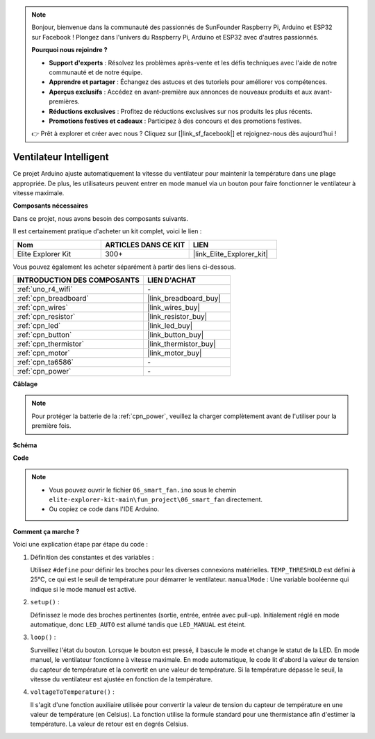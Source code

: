.. note::

    Bonjour, bienvenue dans la communauté des passionnés de SunFounder Raspberry Pi, Arduino et ESP32 sur Facebook ! Plongez dans l'univers du Raspberry Pi, Arduino et ESP32 avec d'autres passionnés.

    **Pourquoi nous rejoindre ?**

    - **Support d'experts** : Résolvez les problèmes après-vente et les défis techniques avec l'aide de notre communauté et de notre équipe.
    - **Apprendre et partager** : Échangez des astuces et des tutoriels pour améliorer vos compétences.
    - **Aperçus exclusifs** : Accédez en avant-première aux annonces de nouveaux produits et aux avant-premières.
    - **Réductions exclusives** : Profitez de réductions exclusives sur nos produits les plus récents.
    - **Promotions festives et cadeaux** : Participez à des concours et des promotions festives.

    👉 Prêt à explorer et créer avec nous ? Cliquez sur [|link_sf_facebook|] et rejoignez-nous dès aujourd'hui !

.. _fun_smart_fan:

Ventilateur Intelligent
=================================

.. raw:: html

   <video loop autoplay muted style = "max-width:100%">
      <source src="../_static/videos/fun_projects/06_fun_smartfan.mp4"  type="video/mp4">
      Votre navigateur ne supporte pas la balise vidéo.
   </video>

Ce projet Arduino ajuste automatiquement la vitesse du ventilateur pour maintenir la température dans une plage appropriée. De plus, les utilisateurs peuvent entrer en mode manuel via un bouton pour faire fonctionner le ventilateur à vitesse maximale.

**Composants nécessaires**

Dans ce projet, nous avons besoin des composants suivants.

Il est certainement pratique d'acheter un kit complet, voici le lien :

.. list-table::
    :widths: 20 20 20
    :header-rows: 1

    *   - Nom	
        - ARTICLES DANS CE KIT
        - LIEN
    *   - Elite Explorer Kit
        - 300+
        - |link_Elite_Explorer_kit|

Vous pouvez également les acheter séparément à partir des liens ci-dessous.

.. list-table::
    :widths: 30 20
    :header-rows: 1

    *   - INTRODUCTION DES COMPOSANTS
        - LIEN D'ACHAT

    *   - :ref:`uno_r4_wifi`
        - \-
    *   - :ref:`cpn_breadboard`
        - |link_breadboard_buy|
    *   - :ref:`cpn_wires`
        - |link_wires_buy|
    *   - :ref:`cpn_resistor`
        - |link_resistor_buy|
    *   - :ref:`cpn_led`
        - |link_led_buy|
    *   - :ref:`cpn_button`
        - |link_button_buy|
    *   - :ref:`cpn_thermistor`
        - |link_thermistor_buy|
    *   - :ref:`cpn_motor`
        - |link_motor_buy|
    *   - :ref:`cpn_ta6586`
        - \-
    *   - :ref:`cpn_power`
        - \-

**Câblage**

.. note::
    Pour protéger la batterie de la :ref:`cpn_power`, veuillez la charger complètement avant de l'utiliser pour la première fois.

.. image:: img/06_smart_fan_bb.png
    :width: 100%
    :align: center

.. raw:: html

   <br/>

**Schéma**

.. image:: img/06_smart_fan_schematic.png
   :width: 80%
   :align: center

**Code**

.. note::

    * Vous pouvez ouvrir le fichier ``06_smart_fan.ino`` sous le chemin ``elite-explorer-kit-main\fun_project\06_smart_fan`` directement.
    * Ou copiez ce code dans l'IDE Arduino.

.. raw:: html

   <iframe src=https://create.arduino.cc/editor/sunfounder01/ba484912-14d6-4125-83a0-73a107904144/preview?embed style="height:510px;width:100%;margin:10px 0" frameborder=0></iframe>

**Comment ça marche ?**

Voici une explication étape par étape du code :


1. Définition des constantes et des variables :

   Utilisez ``#define`` pour définir les broches pour les diverses connexions matérielles.
   ``TEMP_THRESHOLD`` est défini à 25°C, ce qui est le seuil de température pour démarrer le ventilateur.
   ``manualMode`` : Une variable booléenne qui indique si le mode manuel est activé.


2. ``setup()`` :

   Définissez le mode des broches pertinentes (sortie, entrée, entrée avec pull-up).
   Initialement réglé en mode automatique, donc ``LED_AUTO`` est allumé tandis que ``LED_MANUAL`` est éteint.


3. ``loop()`` :

   Surveillez l'état du bouton. Lorsque le bouton est pressé, il bascule le mode et change le statut de la LED.
   En mode manuel, le ventilateur fonctionne à vitesse maximale.
   En mode automatique, le code lit d'abord la valeur de tension du capteur de température et la convertit en une valeur de température.
   Si la température dépasse le seuil, la vitesse du ventilateur est ajustée en fonction de la température.

4. ``voltageToTemperature()`` :

   Il s'agit d'une fonction auxiliaire utilisée pour convertir la valeur de tension du capteur de température en une valeur de température (en Celsius).
   La fonction utilise la formule standard pour une thermistance afin d'estimer la température.
   La valeur de retour est en degrés Celsius.

